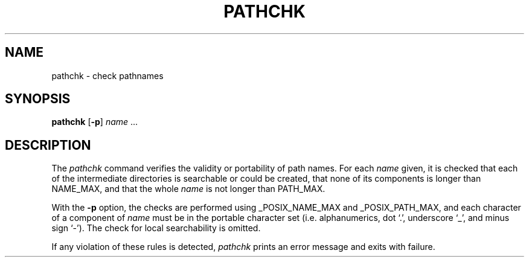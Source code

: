 .\"
.\" Copyright (c) 2005 Gunnar Ritter
.\"
.\" SPDX-Licence-Identifier: Zlib
.\"
.\" Sccsid @(#)pathchk.1	1.1 (gritter) 7/17/05
.TH PATHCHK 1 "7/17/05" "Heirloom Toolchest" "User Commands"
.SH NAME
pathchk \- check pathnames
.SH SYNOPSIS
\fBpathchk\fR [\fB\-p\fR] \fIname\fR ...
.SH DESCRIPTION
The
.I pathchk
command verifies the validity or portability of path names.
For each
.I name
given, it is checked
that each of the intermediate directories is searchable
or could be created,
that none of its components is longer than NAME_MAX,
and that the whole
.I name
is not longer than PATH_MAX.
.PP
With the
.B \-p
option, the checks are performed using
_POSIX_NAME_MAX and _POSIX_PATH_MAX,
and each character of a component of
.I name
must be in the portable character set
(i.\|e. alphanumerics, dot `.', underscore `_', and minus sign `\-').
The check for local searchability is omitted.
.PP
If any violation of these rules is detected,
.I pathchk
prints an error message and exits with failure.

